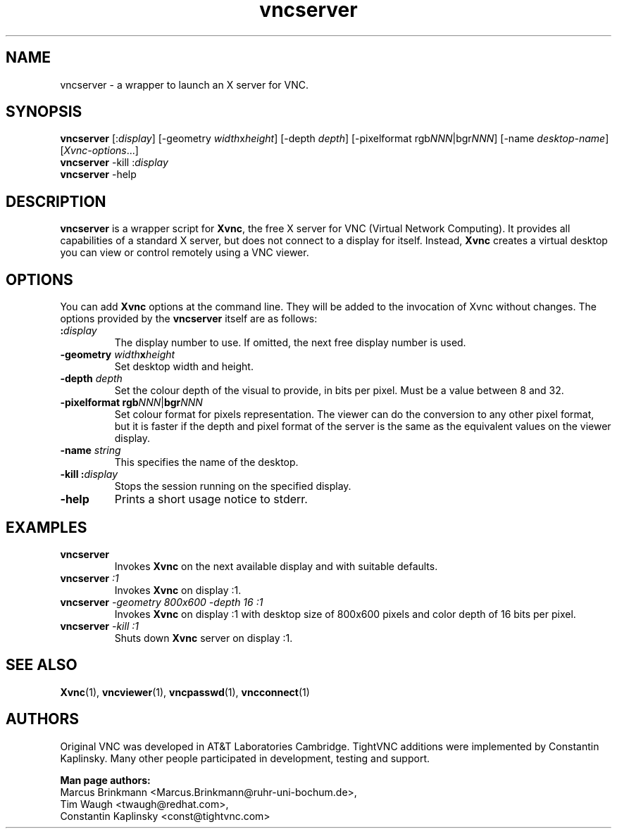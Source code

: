 '\" t
.\" ** The above line should force tbl to be a preprocessor **
.\" Man page for vncserver
.\"
.\" Copyright (C) 1998 Marcus.Brinkmann@ruhr-uni-bochum.de
.\" Copyright (C) 2000, opal@debian.org
.\" Copyright (C) 2000, 2001 Red Hat, Inc.
.\" Copyright (C) 2001, 2002 Constantin Kaplinsky
.\"
.\" You may distribute under the terms of the GNU General Public
.\" License as specified in the file LICENCE.TXT that comes with the
.\" TightVNC distribution.
.\"
.TH vncserver 1 "August 2006" "" "TightVNC"
.SH NAME
vncserver \- a wrapper to launch an X server for VNC.
.SH SYNOPSIS
\fBvncserver\fR
[:\fIdisplay\fR] [\-geometry \fIwidth\fRx\fIheight\fR] [\-depth \fIdepth\fR]
[\-pixelformat rgb\fINNN\fR|bgr\fINNN\fR] [\-name \fIdesktop\-name\fR]
[\fIXvnc\-options\fR...]
.TP
\fBvncserver\fR \-kill :\fIdisplay\fR
.TP
\fBvncserver\fR \-help
.SH DESCRIPTION
\fBvncserver\fR is a wrapper script for \fBXvnc\fR, the free X server
for VNC (Virtual Network Computing). It provides all capabilities of a
standard X server, but does not connect to a display for itself.
Instead, \fBXvnc\fR creates a virtual desktop you can view or control
remotely using a VNC viewer.
.SH OPTIONS
You can add \fBXvnc\fR options at the command line. They will be added
to the invocation of Xvnc without changes. The options provided by the
\fBvncserver\fR itself are as follows:
.TP
\fB:\fR\fIdisplay\fR
The display number to use. If omitted, the next free display number
is used.
.TP
\fB\-geometry\fR \fIwidth\fR\fBx\fR\fIheight\fR
Set desktop width and height.
.TP
\fB\-depth\fR \fIdepth\fR
Set the colour depth of the visual to provide, in bits per pixel. Must
be a value between 8 and 32.
.TP
\fB\-pixelformat\fR \fBrgb\fR\fINNN\fR|\fBbgr\fR\fINNN\fR
Set colour format for pixels representation. The viewer can do the
conversion to any other pixel format, but it is faster if the depth
and pixel format of the server is the same as the equivalent values on
the viewer display.
.TP
\fB\-name\fR \fIstring\fR
This specifies the name of the desktop.
.TP
\fB\-kill\fR \fB:\fR\fIdisplay\fR
Stops the session running on the specified display.
.TP
\fB\-help\fR
Prints a short usage notice to stderr.
.SH EXAMPLES
.TP
\fBvncserver\fR
Invokes \fBXvnc\fR on the next available display and with suitable
defaults.
.TP
\fBvncserver\fR \fI:1\fR
Invokes \fBXvnc\fR on display :1.
.TP
\fBvncserver\fR \fI\-geometry 800x600 \-depth 16 :1\fR
Invokes \fBXvnc\fR on display :1 with desktop size of 800x600 pixels
and color depth of 16 bits per pixel.
.TP
\fBvncserver\fR \fI\-kill :1\fR
Shuts down \fBXvnc\fR server on display :1.
.SH SEE ALSO
\fBXvnc\fR(1), \fBvncviewer\fR(1), \fBvncpasswd\fR(1), \fBvncconnect\fR(1)
.SH AUTHORS
Original VNC was developed in AT&T Laboratories Cambridge. TightVNC
additions were implemented by Constantin Kaplinsky. Many other people
participated in development, testing and support.

\fBMan page authors:\fR
.br
Marcus Brinkmann <Marcus.Brinkmann@ruhr-uni-bochum.de>,
.br
Tim Waugh <twaugh@redhat.com>,
.br
Constantin Kaplinsky <const@tightvnc.com>
